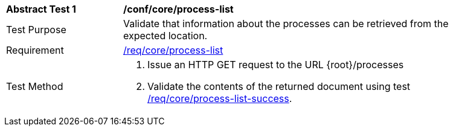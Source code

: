 [[ats_core_process-list]]
[width="90%",cols="2,6a"]
|===
^|*Abstract Test {counter:ats-id}* |*/conf/core/process-list*
^|Test Purpose |Validate that information about the processes can be retrieved from the expected location.
^|Requirement |<<req_core_process-list,/req/core/process-list>>
^|Test Method |. Issue an HTTP GET request to the URL {root}/processes
. Validate the contents of the returned document using test <<ats_core_process-list-success,/req/core/process-list-success>>.
|===
